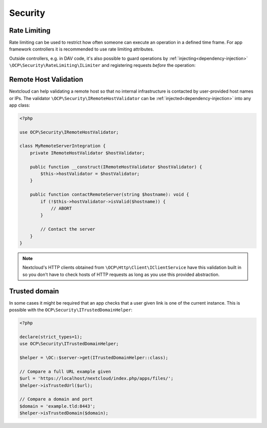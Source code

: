.. _security:

========
Security
========

.. _programmatic-rate-limiting:

Rate Limiting
-------------

Rate limiting can be used to restrict how often someone can execute an operation in a defined time frame. For app framework controllers it is recommended to use rate limiting attributes.

Outside controllers, e.g. in DAV code, it's also possible to guard operations by :ref:`injecting<dependency-injection>` ``\OCP\Security\RateLimiting\ILimiter`` and registering requests *before* the operation:

.. code-block:: php
    :emphasize-lines: 13-21, 27-36

    <?php

    use OCP\Security\RateLimiting\ILimiter;

    class MyDavPlugin {
        private ILimiter $limiter;

        public function __construct(ILimiter $limiter) {
            $this->limiter = $limiter;
        }

        public function calledAnonymously(): void {
            try {
                $this->limiter->registerAnonRequest(
                    'my-dav-plugin-anon',
                    5, // Allow five executions …
                    60 * 60, // … per hour
                );
            } catch (IRateLimitExceededException $exception) {
                // Respond with a HTTP 429 error
            }

            // No rate limiting reached. Carry on.
        }

        public function calledByUser(IUser $user): void {
            try {
                $this->limiter->registerUserRequest(
                    'my-dav-plugin-user',
                    5, // Allow five executions …
                    60 * 60, // … per hour
                    $user
                );
            } catch (IRateLimitExceededException $exception) {
                // Respond with a HTTP 429 error
            }

            // No rate limiting reached. Carry on.
        }
    }

Remote Host Validation
----------------------

Nextcloud can help validating a remote host so that no internal infrastructure is contacted by user-provided host names or IPs. The validator ``\OCP\Security\IRemoteHostValidator`` can be :ref:`injected<dependency-injection>` into any app class:

.. code-block:: php

    <?php

    use OCP\Security\IRemoteHostValidator;

    class MyRemoteServerIntegration {
        private IRemoteHostValidator $hostValidator;

        public function __construct(IRemoteHostValidator $hostValidator) {
            $this->hostValidator = $hostValidator;
        }

        public function contactRemoteServer(string $hostname): void {
            if (!$this->hostValidator->isValid($hostname)) {
                // ABORT
            }

            // Contact the server
        }
    }

.. note:: Nextcloud's HTTP clients obtained from ``\OCP\Http\Client\IClientService`` have this validation built in so you don't have to check hosts of HTTP requests as long as you use this provided abstraction.

Trusted domain
----------------

In some cases it might be required that an app checks that a user given link is one of the current instance.
This is possible with the ``OCP\Security\ITrustedDomainHelper``:

.. code-block:: php

    <?php

    declare(strict_types=1);
    use OCP\Security\ITrustedDomainHelper;

    $helper = \OC::$server->get(ITrustedDomainHelper::class);

    // Compare a full URL example given
    $url = 'https://localhost/nextcloud/index.php/apps/files/';
    $helper->isTrustedUrl($url);

    // Compare a domain and port
    $domain = 'example.tld:8443';
    $helper->isTrustedDomain($domain);
